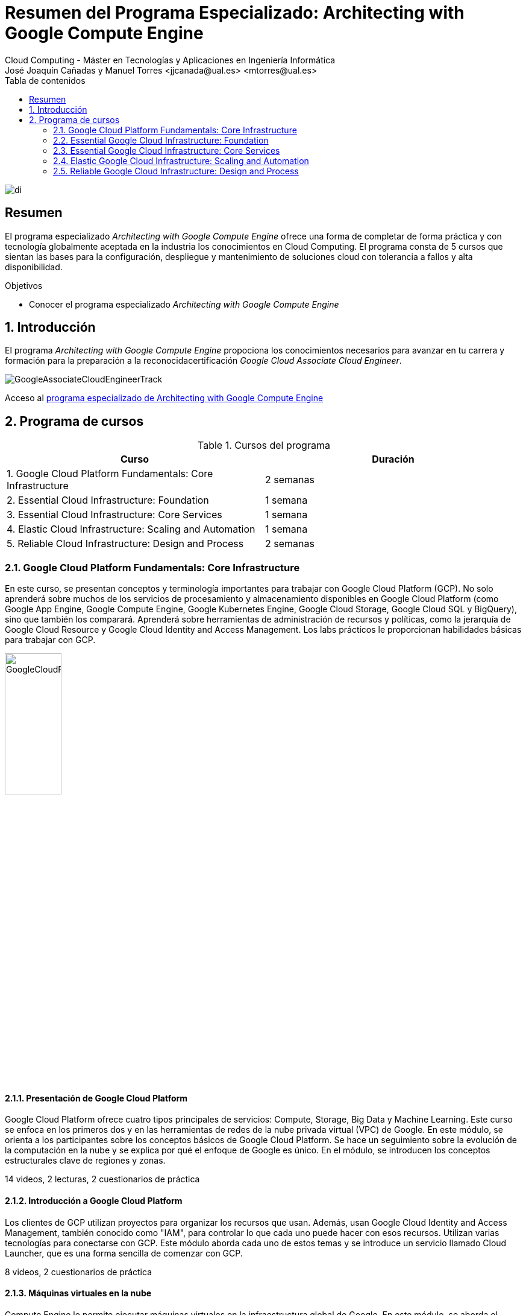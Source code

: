 ////
NO CAMBIAR!!
Codificación, idioma, tabla de contenidos, tipo de documento
////
:encoding: utf-8
:lang: es
:toc: right
:toc-title: Tabla de contenidos
:doctype: book
:linkattrs:

////
Nombre y título del trabajo
////
# Resumen del Programa Especializado: Architecting with Google Compute Engine
Cloud Computing - Máster en Tecnologías y Aplicaciones en Ingeniería Informática
José Joaquín Cañadas y Manuel Torres <jjcanada@ual.es> <mtorres@ual.es>


image::images/di.png[]

// NO CAMBIAR!! (Entrar en modo no numerado de apartados)
:numbered!: 


[abstract]
== Resumen
////
COLOCA A CONTINUACION EL RESUMEN
////

El programa especializado _Architecting with Google Compute Engine_ ofrece una forma de completar de forma práctica y con tecnología globalmente aceptada en la industria los conocimientos en Cloud Computing. El programa consta de 5 cursos que sientan las bases para la configuración, despliegue y mantenimiento de soluciones cloud con tolerancia a fallos y alta disponibilidad.

////
COLOCA A CONTINUACION LOS OBJETIVOS
////
.Objetivos
* Conocer el programa especializado _Architecting with Google Compute Engine_

// Entrar en modo numerado de apartados
:numbered:

## Introducción

El programa _Architecting with Google Compute Engine_ propociona los conocimientos necesarios para avanzar en tu carrera y formación para la preparación a la reconocidacertificación _Google Cloud Associate Cloud Engineer_.

image::images/GoogleAssociateCloudEngineerTrack.png[]

Acceso al https://www.coursera.org/programs/ace-track-1414-s-5uslk[programa especializado de Architecting with Google Compute Engine]

## Programa de cursos

.Cursos del programa 
[width="100%",options="header,footer"]
|====================
| Curso |  Duración
| 1. Google Cloud Platform Fundamentals: Core Infrastructure |  2 semanas
| 2. Essential Cloud Infrastructure: Foundation |  1 semana
| 3. Essential Cloud Infrastructure: Core Services |  1 semana
| 4. Elastic Cloud Infrastructure: Scaling and Automation |  1 semana
| 5. Reliable Cloud Infrastructure: Design and Process |  2 semanas
|====================

### Google Cloud Platform Fundamentals: Core Infrastructure

En este curso, se presentan conceptos y terminología importantes para trabajar con Google Cloud Platform (GCP). No solo aprenderá sobre muchos de los servicios de procesamiento y almacenamiento disponibles en Google Cloud Platform (como Google App Engine, Google Compute Engine, Google Kubernetes Engine, Google Cloud Storage, Google Cloud SQL y BigQuery), sino que también los comparará. Aprenderá sobre herramientas de administración de recursos y políticas, como la jerarquía de Google Cloud Resource y Google Cloud Identity and Access Management. Los labs prácticos le proporcionan habilidades básicas para trabajar con GCP.

image::images/GoogleCloudPlatformFundamentalsCoreInfrastructure.png[width=33%]

#### Presentación de Google Cloud Platform

Google Cloud Platform ofrece cuatro tipos principales de servicios: Compute, Storage, Big Data y Machine Learning. Este curso se enfoca en los primeros dos y en las herramientas de redes de la nube privada virtual (VPC) de Google. En este módulo, se orienta a los participantes sobre los conceptos básicos de Google Cloud Platform. Se hace un seguimiento sobre la evolución de la computación en la nube y se explica por qué el enfoque de Google es único. En el módulo, se introducen los conceptos estructurales clave de regiones y zonas.

14 videos, 2 lecturas, 2 cuestionarios de práctica

#### Introducción a Google Cloud Platform

Los clientes de GCP utilizan proyectos para organizar los recursos que usan. Además, usan Google Cloud Identity and Access Management, también conocido como "IAM", para controlar lo que cada uno puede hacer con esos recursos. Utilizan varias tecnologías para conectarse con GCP. Este módulo aborda cada uno de estos temas y se introduce un servicio llamado Cloud Launcher, que es una forma sencilla de comenzar con GCP.

8 videos, 2 cuestionarios de práctica

#### Máquinas virtuales en la nube

Compute Engine le permite ejecutar máquinas virtuales en la infraestructura global de Google. En este módulo, se aborda el funcionamiento de Compute Engine, con énfasis en las redes virtuales de Google.

5 videos, 2 cuestionarios de práctica

#### Almacenamiento en la nube

Todas las aplicaciones necesitan almacenar datos. Diferentes aplicaciones y cargas de trabajo necesitan distintas soluciones de almacenamiento y bases de datos. En este módulo, se describen y se diferencian las opciones de almacenamiento principales de GCP: Cloud Storage, Cloud SQL, Cloud Spanner, Cloud Datastore y Google Bigtable.

8 videos, 4 cuestionarios de práctica

#### Contenedores en la nube

Los contenedores son interoperables y simples. Además, permiten un escalamiento fluido y detallado. Kubernetes es una capa de organización para contenedores. Kubernetes Engine es el servicio de Kubernetes, una solución administrada escalable que se ejecuta en la infraestructura de Google. Usted dirige la creación de un clúster y Kubernetes Engine programa sus contenedores dentro de los clústeres y los administra automáticamente de acuerdo con los requisitos que define. En este módulo, se explica cómo funciona Kubernetes Engine y de qué manera ayuda a implementar aplicaciones en los contenedores.

5 videos, 3 cuestionarios de práctica

#### Aplicaciones en la nube

App Engine es una oferta de plataforma como servicio ("PaaS"). La plataforma de App Engine administra el hardware y la infraestructura de redes necesarios para ejecutar su código. App Engine proporciona servicios incorporados que necesitan muchas aplicaciones web. En este módulo, se describe cómo funciona App Engine.

5 videos, 2 cuestionarios de práctica

#### Desarrollo, implementación y supervisión en la nube

Herramientas populares para desarrollar, implementar y supervisar el trabajo en GCP. Los clientes también tienen opciones de herramientas en cada una de estas tres áreas que están estrechamente integradas con GCP. En este módulo, se abordan esas herramientas.
4 videos, 2 cuestionarios de práctica

#### Macrodatos y aprendizaje automático en la nube

Las ofertas de macrodatos y aprendizaje automático en GCP están diseñadas para ayudar a los clientes a aprovechar al máximo los datos. Estas herramientas están diseñadas para que sea sencillo y práctico incorporarlas a sus aplicaciones. En este módulo, se describen los servicios disponibles de macrodatos y aprendizaje automático, y se explica la utilidad de cada uno.

8 videos

#### Resumen y repaso

En este módulo, se repasan los servicios de GCP abordados en este curso y se les recuerda a los participantes las diferencias entre ellos. En el módulo, se comparan los servicios de procesamiento de GCP, los servicios de almacenamiento de GCP y las funciones de red de VPC importantes de Google.

2 videos

### Essential Google Cloud Infrastructure: Foundation

En este curso acelerado a pedido de 1 semana, se brinda a los participantes una introducción a los servicios de infraestructura y plataforma flexibles y completos que proporciona Google Cloud Platform. Mediante una serie de clases por video, demostraciones y labs prácticos, los participantes pueden explorar y, también, implementar elementos de soluciones, incluidos componentes de infraestructura, como redes, máquinas virtuales y servicios de aplicaciones. Aprenderá a usar Google Cloud Platform mediante Console y Cloud Shell. También se familiarizará con la función de un arquitecto de nube, enfoques para el diseño de la infraestructura y la configuración de redes virtuales con una nube privada virtual (VPC), proyectos, redes, subredes, direcciones IP, rutas y reglas de firewall.

image::images/EssentialGoogleCloudInfrastructureFoundation.png[width=33%]

#### Introducción

En este módulo, presentaremos la especialización Architecting with Google Compute Engine. Está destinada a arquitectos de soluciones de nube, ingenieros de DevOps y personas que deseen usar GCP para crear soluciones nuevas o integrar sistemas, infraestructuras y entornos de aplicaciones existentes con un enfoque en Compute Engine.

1 video , 2 lecturas

#### Módulo 1: Introducción a GCP

En este módulo, le brindaremos una introducción a GCP. Para ello, nos basaremos en lo que aprendió sobre la infraestructura de GCP en la introducción del curso.

9 videos

#### Módulo 2: Redes virtuales

En este módulo, primero presentaremos la nube privada virtual (VPC), que es la funcionalidad de redes administrada de Google para sus recursos de Cloud Platform. Luego, desglosaremos las redes en sus componentes fundamentales, que son proyectos, redes, subredes, direcciones IP, rutas y reglas de firewall, y analizaremos los precios de red.

15 videos

#### Módulo 3: Máquinas virtuales

En este módulo, analizaremos las instancias de máquinas virtuales, o VM. Comenzaremos con los conceptos básicos de Compute Engine y seguiremos con un lab breve y rápido para que se familiarice aún más con la creación de máquinas virtuales. Luego, exploraremos las distintas opciones de memoria y CPU que le permiten crear diversas configuraciones. A continuación, observaremos imágenes y las distintas opciones de discos disponibles con Compute Engine. Después, analizaremos acciones muy comunes de Compute Engine que podría encontrar en su trabajo diario. Seguiremos luego con un lab detallado que explora muchas de las funciones y los servicios que abordamos en este módulo.

16 videos , 1 lectura

### Essential Google Cloud Infrastructure: Core Services

This accelerated on-demand course introduces participants to the comprehensive and flexible infrastructure and platform services provided by Google Cloud with a focus on Compute Engine. Through a combination of video lectures, demos, and hands-on labs, participants explore and deploy solution elements, including infrastructure components such as networks, systems and applications services. This course also covers deploying practical solutions including customer-supplied encryption keys, security and access management, quotas and billing, and resource monitoring.

image::images/EssentialGoogleCloudInfrastructureCoreServices.png[width=33%]

#### Introducción

En este módulo, presentaremos la especialización Architecting with Google Compute Engine. Está destinada a arquitectos de soluciones de nube, ingenieros de DevOps y personas que deseen usar GCP para crear soluciones nuevas o integrar sistemas, infraestructuras y entornos de aplicaciones existentes con un enfoque en Compute Engine.

1 video , 2 lecturas

#### Módulo 1: Cloud IAM

En este módulo, analizaremos Cloud Identity and Access Management (Cloud IAM). Cloud IAM es un sistema sofisticado basado en nombres de direcciones de tipo de correo electrónico, funciones de tipo de trabajo y permisos detallados. Si está familiarizado con IAM a partir de otras implementaciones, descubra las diferencias que implementó Google a fin de facilitar la administración de IAM y lograr que sea más segura.

12 videos

#### Módulo 2: Servicios de almacenamiento y base de datos

En este módulo, analizaremos los servicios de almacenamiento y base de datos en GCP. Todas las aplicaciones necesitan almacenar información, ya sean datos comerciales, contenido multimedia para transmitir o datos de sensores de dispositivos.

13 videos

#### Módulo 3: Administración de recursos

En este módulo, analizaremos la administración de recursos. En GCP, se facturan los recursos. Por ello, si los administra, podrá controlar los costos correspondientes. Existen varios métodos para controlar el acceso a los recursos, así como cuotas que limitan el consumo.

9 videos

#### Módulo 4: Supervisión de recursos

En este módulo, obtendrá una descripción general de las opciones de supervisión de recursos disponibles en GCP. Las funciones que se analizan en este módulo están basadas en Stackdriver, un servicio que ofrece supervisión, registro y diagnóstico para sus aplicaciones.

13 videos, 1 lectura

### Elastic Google Cloud Infrastructure: Scaling and Automation

En este curso acelerado a pedido, se brinda a los participantes una introducción a los servicios de infraestructura y plataforma flexibles y completos que proporciona Google Cloud Platform. Mediante una serie de clases por video, demostraciones y labs prácticos, los participantes pueden explorar y, también, implementar elementos de soluciones, incluidos componentes de infraestructura, como redes, sistemas y servicios de aplicaciones. Además, se tratan temas como la implementación de soluciones prácticas, la interconexión segura de redes, el balanceo de cargas, el ajuste de escala automático, la automatización de infraestructura y los servicios administrados.

image::images/ElasticGoogleCloudInfrastructureScalingAndAutomation.png[width=33%]

#### Introducción

En este módulo, presentaremos la especialización Architecting with Google Compute Engine. Está destinada a arquitectos de soluciones de nube, ingenieros de DevOps y personas que deseen usar GCP para crear soluciones nuevas o integrar sistemas, infraestructuras y entornos de aplicaciones existentes con un enfoque en Compute Engine.

1 video , 2 lecturas

#### Módulo 1: Interconexión de redes

En este módulo, nos enfocaremos en los productos de conectividad híbrida de GCP: Cloud VPN, Cloud Interconnect y el intercambio de tráfico. Además, analizaremos las opciones para compartir redes de VPC dentro de GCP.

11 videos

#### Módulo 2: Balanceo de cargas y ajuste de escala automático

En este módulo, trataremos los distintos tipos de balanceadores de cargas disponibles en GCP. Además, analizaremos los grupos de instancias administrados y sus configuraciones de ajuste de escala automático, que pueden usarse en las configuraciones de balanceo de cargas.

16 videos

#### Módulo 3: Automatización de la infraestructura

En este módulo, veremos cómo usar Deployment Manager para automatizar la implementación de la infraestructura y GCP Marketplace para lanzar soluciones de infraestructura. En el lab de este módulo, usará Deployment Manager o Terraform para implementar una red de VPC, instancias de VM y una regla de firewall.

8 videos

#### Módulo 4: Servicios administrados

En este módulo, brindaremos una descripción general de BigQuery, Cloud Dataflow, Cloud Dataprep de Trifacta y Cloud Dataproc. Todos esos servicios se usan para el análisis de datos, pero, dado que ese no es el enfoque de la serie de este curso, no habrá labs en este módulo. En cambio, haremos una breve demostración para ilustrar qué tan sencillo es usar un servicio administrado.

8 videos, 1 lectura

### Reliable Google Cloud Infrastructure: Design and Process

En este curso, los participantes aprenderán a compilar soluciones altamente confiables y eficientes en Google Cloud mediante el uso de patrones de diseño comprobados. Es la continuación de los cursos Architecting with Google Compute Engine o Architecting with Google Kubernetes Engine y, por lo tanto, se supone que los participantes tienen experiencia práctica con las tecnologías que se tratan en esos cursos. Mediante una serie de presentaciones, actividades de diseño y labs prácticos, los participantes aprenderán a definir y equilibrar los requisitos técnicos y comerciales para diseñar implementaciones de Google Cloud que sean muy confiables, seguras y rentables y que, además, tengan alta disponibilidad.


image::images/ReliableGoogleCloudInfrastructureDesignAndProcess.png[width=33%]

#### Introducción

Le damos la bienvenida al curso Reliable Google Cloud Infrastructure: Design and Process. Obtenga más información sobre la estructura del curso y su contenido.

3 videos , 1 lectura

#### Cómo definir los servicios

9 videos

#### Diseño y arquitectura de los microservicios

En este módulo, presentaremos la arquitectura de aplicaciones y el diseño de microservicios

11 videos

#### Automatización de DevOps

En este módulo, presentaremos la automatización de DevOps, un factor clave para lograr coherencia, confiabilidad y velocidad durante la implementación.

7 videos

#### Cómo elegir las soluciones de almacenamiento

En este módulo, analizaremos las soluciones de almacenamiento y datos de Google Cloud, y veremos cómo seleccionar la más adecuada para cumplir con sus requisitos técnicos y comerciales.
8 videos

#### Las arquitecturas de Google Cloud y redes híbridas

En este módulo, analizaremos las arquitecturas de red de Google Cloud así como las arquitecturas híbridas.

9 videos

#### Cómo implementar aplicaciones en Google Cloud

En este módulo, analizaremos las diferentes opciones para implementar aplicaciones en Google Cloud. Google Cloud ofrece varias plataformas de implementación, y no siempre resulta claro cuál elegir.

6 videos

#### Cómo diseñar sistemas confiables

En este módulo, analizaremos cómo diseñar sistemas confiables.

9 videos

#### Seguridad

En este módulo, abordaremos el tema de la seguridad. Google lleva más de 20 años brindando servicios seguros en la nube. Hay una fuerte creencia de que la seguridad mejora la innovación. En la arquitectura de la nube, la seguridad es lo más importante; el resto es secundario.

9 videos

#### Mantenimiento y supervisión

10 videos , 2 lecturas